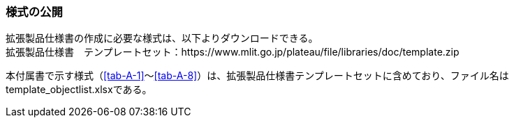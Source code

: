 [[tocA_02]]
=== 様式の公開

拡張製品仕様書の作成に必要な様式は、以下よりダウンロードできる。 +
拡張製品仕様書　テンプレートセット：https://www.mlit.go.jp/plateau/file/libraries/doc/template.zip

本付属書で示す様式（<<tab-A-1>>～<<tab-A-8>>）は、拡張製品仕様書テンプレートセットに含めており、ファイル名はtemplate_objectlist.xlsxである。

